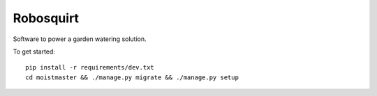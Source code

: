 ##########
Robosquirt
##########

Software to power a garden watering solution.


To get started::

    pip install -r requirements/dev.txt
    cd moistmaster && ./manage.py migrate && ./manage.py setup




